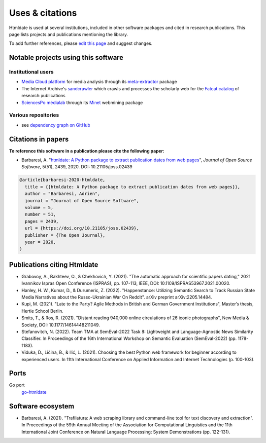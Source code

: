 Uses & citations
================

.. meta::
    :description lang=en:
        Htmldate is used at several institutions, included in other software packages and cited in research publications. This page lists projects and publications mentioning the library.


Htmldate is used at several institutions, included in other software packages and cited in research publications. This page lists projects and publications mentioning the library.

To add further references, please `edit this page <https://github.com/adbar/htmldate/edit/master/docs/used-by.rst>`_ and suggest changes.



Notable projects using this software
------------------------------------

Institutional users
^^^^^^^^^^^^^^^^^^^

- `Media Cloud platform <https://mediacloud.org>`_ for media analysis through its `meta-extractor <https://github.com/mediacloud/meta-extractor>`_ package
- The Internet Archive's `sandcrawler <https://github.com/internetarchive/sandcrawler>`_ which crawls and processes the scholarly web for the `Fatcat catalog <https://fatcat.wiki/>`_ of research publications
- `SciencesPo médialab <https://medialab.sciencespo.fr>`_ through its `Minet <https://github.com/medialab/minet>`_ webmining package


Various repositories
^^^^^^^^^^^^^^^^^^^^

- see `dependency graph on GitHub <https://github.com/adbar/htmldate/network/dependents>`_



Citations in papers
-------------------

**To reference this software in a publication please cite the following paper:**

- Barbaresi, A. "`htmldate: A Python package to extract publication dates from web pages <https://doi.org/10.21105/joss.02439>`_", *Journal of Open Source Software*, 5(51), 2439, 2020. DOI: 10.21105/joss.02439

.. image:: https://joss.theoj.org/papers/10.21105/joss.02439/status.svg
   :target: https://doi.org/10.21105/joss.02439
   :alt: JOSS article

.. image:: https://zenodo.org/badge/DOI/10.5281/zenodo.3459599.svg
   :target: https://doi.org/10.5281/zenodo.3459599
   :alt: Zenodo archive

.. code-block:: shell

    @article{barbaresi-2020-htmldate,
      title = {{htmldate: A Python package to extract publication dates from web pages}},
      author = "Barbaresi, Adrien",
      journal = "Journal of Open Source Software",
      volume = 5,
      number = 51,
      pages = 2439,
      url = {https://doi.org/10.21105/joss.02439},
      publisher = {The Open Journal},
      year = 2020,
    }



Publications citing Htmldate
----------------------------

- Grabovoy, A., Bakhteev, O., & Chekhovich, Y. (2021). "The automatic approach for scientific papers dating," 2021 Ivannikov Ispras Open Conference (ISPRAS), pp. 107-113, IEEE, DOI: 10.1109/ISPRAS53967.2021.00020.
- Hanley, H. W., Kumar, D., & Durumeric, Z. (2022). "Happenstance: Utilizing Semantic Search to Track Russian State Media Narratives about the Russo-Ukrainian War On Reddit". arXiv preprint arXiv:2205.14484.
- Kupi, M. (2021). "Late to the Party? Agile Methods in British and German Government Institutions", Master’s thesis, Hertie School Berlin.
- Smits, T., & Ros, R. (2021). "Distant reading 940,000 online circulations of 26 iconic photographs", New Media & Society, DOI: 10.1177/14614448211049.
- Stefanovitch, N. (2022). Team TMA at SemEval-2022 Task 8: Lightweight and Language-Agnostic News Similarity Classifier. In Proceedings of the 16th International Workshop on Semantic Evaluation (SemEval-2022) (pp. 1178-1183).
- Viduka, D., Ličina, B., & Ilić, L. (2021). Choosing the best Python web framework for beginner according to experienced users. In 11th International Conference on Applied Information and Internet Technologies (p. 100-103).



Ports
-----

Go port
    `go-htmldate <https://github.com/markusmobius/go-htmldate>`_


Software ecosystem
------------------

- Barbaresi, A. (2021). "Trafilatura: A web scraping library and command-line tool for text discovery and extraction". In Proceedings of the 59th Annual Meeting of the Association for Computational Linguistics and the 11th International Joint Conference on Natural Language Processing: System Demonstrations (pp. 122-131).


.. image:: software-ecosystem.png
    :alt: Software ecosystem 
    :align: center
    :width: 65%

